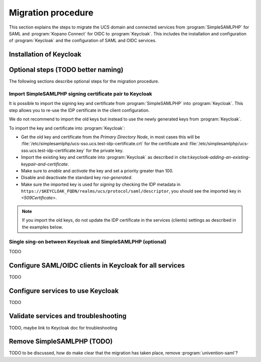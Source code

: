 .. SPDX-FileCopyrightText: 2023 Univention GmbH
..
.. SPDX-License-Identifier: AGPL-3.0-only

.. _migration-procedure:

*******************
Migration procedure
*******************

This section explains the steps to migrate the UCS domain and connected services
from :program:`SimpleSAMLPHP` for SAML and :program:`Kopano Connect` for OIDC to
:program:`Keycloak`. This includes the installation and configuration of
:program:`Keycloak` and the configuration of SAML and OIDC services.

Installation of Keycloak
========================

Optional steps (TODO better naming)
===================================

The following sections describe optional steps for the migration procedure.

Import SimpleSAMLPHP signing certificate pair to Keycloak
---------------------------------------------------------

It is possible to import the signing key and certificate from
:program:`SimpleSAMLPHP` into :program:`Keycloak`. This step allows you
to re-use the IDP certificate in the client configuration.

We do not recommend to import the old keys but instead to use the newly
generated keys from :program:`Keycloak`.

To import the key and certificate into :program:`Keycloak`:

* Get the old key and certificate from the *Primary Directory Node*, in most
  cases this will be
  :file:`/etc/simplesamlphp/ucs-sso.ucs.test-idp-certificate.crt` for the
  certificate and
  :file:`/etc/simplesamlphp/ucs-sso.ucs.test-idp-certificate.key` for the
  private key.
* Import the existing key and certificate into :program:`Keycloak` as described
  in cite:t:`keycloak-adding-an-existing-keypair-and-certificate`.
* Make sure to *enable* and *activate* the key and set a priority greater than
  100.
* Disable and deactivate the standard key *rsa-generated*.
* Make sure the imported key is used for *signing* by checking the IDP
  metadata in ``https://$KEYCLOAK_FQDN/realms/ucs/protocol/saml/descriptor``,
  you should see the imported key in `<509Certificate>`.

.. note::

   If you import the old keys, do not update the IDP certificate in
   the services (clients) settings as described in the examples below.

Single sing-on between Keycloak and SimpleSAMLPHP (optional)
------------------------------------------------------------

TODO

Configure SAML/OIDC clients in Keycloak for all services
========================================================

TODO

Configure services to use Keycloak
==================================

TODO

Validate services and troubleshooting
=====================================

TODO, maybe link to Keycloak doc for troubleshooting

Remove SimpleSAMLPHP (TODO)
======================================

TODO to be discussed, how do make clear that the migration has taken place,
remove :program:`univention-saml`?
